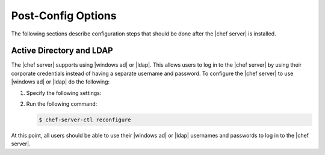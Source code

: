 =====================================================
Post-Config Options
=====================================================

The following sections describe configuration steps that should be done after the |chef server| is installed.


Active Directory and LDAP
=====================================================
The |chef server| supports using |windows ad| or |ldap|. This allows users to log in to the |chef server| by using their corporate credentials instead of having a separate username and password. To configure the |chef server| to use |windows ad| or |ldap| do the following:

#. Specify the following settings:

   .. include:: ../../includes_config/includes_config_rb_server_settings_ldap.rst

#. Run the following command:
  
   .. code-block:: bash
      
      $ chef-server-ctl reconfigure

At this point, all users should be able to use their |windows ad| or |ldap| usernames and passwords to log in to the |chef server|.